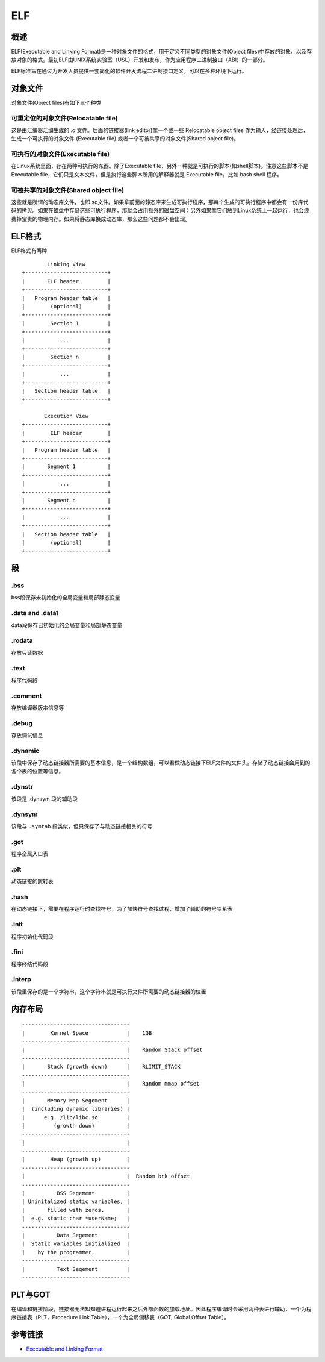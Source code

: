 ELF
========================================

概述
----------------------------------------
ELF(Executable and Linking Format)是一种对象文件的格式，用于定义不同类型的对象文件(Object files)中存放的对象、以及存放对象的格式。最初ELF由UNIX系统实验室（USL）开发和发布，作为应用程序二进制接口（ABI）的一部分。 

ELF标准旨在通过为开发人员提供一套简化的软件开发流程二进制接口定义，可以在多种环境下运行。 

对象文件
----------------------------------------
对象文件(Object files)有如下三个种类

可重定位的对象文件(Relocatable file)
~~~~~~~~~~~~~~~~~~~~~~~~~~~~~~~~~~~~~~~~
这是由汇编器汇编生成的 .o 文件。后面的链接器(link editor)拿一个或一些 Relocatable object files 作为输入，经链接处理后，生成一个可执行的对象文件 (Executable file) 或者一个可被共享的对象文件(Shared object file)。

可执行的对象文件(Executable file)
~~~~~~~~~~~~~~~~~~~~~~~~~~~~~~~~~~~~~~~~
在Linux系统里面，存在两种可执行的东西。除了Executable file，另外一种就是可执行的脚本(如shell脚本)。注意这些脚本不是Executable file，它们只是文本文件，但是执行这些脚本所用的解释器就是 Executable file，比如 bash shell 程序。

可被共享的对象文件(Shared object file)
~~~~~~~~~~~~~~~~~~~~~~~~~~~~~~~~~~~~~~~~
这些就是所谓的动态库文件，也即.so文件。如果拿前面的静态库来生成可执行程序，那每个生成的可执行程序中都会有一份库代码的拷贝。如果在磁盘中存储这些可执行程序，那就会占用额外的磁盘空间；另外如果拿它们放到Linux系统上一起运行，也会浪费掉宝贵的物理内存。如果将静态库换成动态库，那么这些问题都不会出现。

ELF格式
----------------------------------------

ELF格式有两种

::

            Linking View
    +--------------------------+
    |       ELF header         |
    +--------------------------+
    |   Program header table   |
    |        (optional)        |
    +--------------------------+
    |        Section 1         |
    +--------------------------+
    |           ...            |
    +--------------------------+
    |        Section n         |
    +--------------------------+
    |           ...            |
    +--------------------------+
    |   Section header table   |
    +--------------------------+

           Execution View
    +--------------------------+
    |        ELF header        |
    +--------------------------+
    |   Program header table   |
    +--------------------------+
    |       Segment 1          |
    +--------------------------+
    |           ...            |
    +--------------------------+
    |       Segment n          |
    +--------------------------+
    |           ...            |
    +--------------------------+
    |   Section header table   |
    |        (optional)        |
    +--------------------------+


段
----------------------------------------

.bss
~~~~~~~~~~~~~~~~~~~~~~~~~~~~~~~~~~~~~~~~
bss段保存未初始化的全局变量和局部静态变量

.data and .data1
~~~~~~~~~~~~~~~~~~~~~~~~~~~~~~~~~~~~~~~~
data段保存已初始化的全局变量和局部静态变量

.rodata
~~~~~~~~~~~~~~~~~~~~~~~~~~~~~~~~~~~~~~~~
存放只读数据

.text
~~~~~~~~~~~~~~~~~~~~~~~~~~~~~~~~~~~~~~~~
程序代码段

.comment
~~~~~~~~~~~~~~~~~~~~~~~~~~~~~~~~~~~~~~~~
存放编译器版本信息等

.debug
~~~~~~~~~~~~~~~~~~~~~~~~~~~~~~~~~~~~~~~~
存放调试信息

.dynamic
~~~~~~~~~~~~~~~~~~~~~~~~~~~~~~~~~~~~~~~~
该段中保存了动态链接器所需要的基本信息，是一个结构数组，可以看做动态链接下ELF文件的文件头。存储了动态链接会用到的各个表的位置等信息。

.dynstr
~~~~~~~~~~~~~~~~~~~~~~~~~~~~~~~~~~~~~~~~
该段是 .dynsym 段的辅助段

.dynsym
~~~~~~~~~~~~~~~~~~~~~~~~~~~~~~~~~~~~~~~~
该段与 ``.symtab`` 段类似，但只保存了与动态链接相关的符号

.got
~~~~~~~~~~~~~~~~~~~~~~~~~~~~~~~~~~~~~~~~
程序全局入口表

.plt
~~~~~~~~~~~~~~~~~~~~~~~~~~~~~~~~~~~~~~~~
动态链接的跳转表

.hash
~~~~~~~~~~~~~~~~~~~~~~~~~~~~~~~~~~~~~~~~
在动态链接下，需要在程序运行时查找符号，为了加快符号查找过程，增加了辅助的符号哈希表

.init
~~~~~~~~~~~~~~~~~~~~~~~~~~~~~~~~~~~~~~~~
程序初始化代码段

.fini
~~~~~~~~~~~~~~~~~~~~~~~~~~~~~~~~~~~~~~~~
程序终结代码段

.interp
~~~~~~~~~~~~~~~~~~~~~~~~~~~~~~~~~~~~~~~~
该段里保存的是一个字符串，这个字符串就是可执行文件所需要的动态链接器的位置

内存布局
----------------------------------------
::

    ----------------------------------
    |        Kernel Space            |    1GB
    ----------------------------------
    |                                |    Random Stack offset
    ----------------------------------
    |       Stack (growth down)      |    RLIMIT_STACK
    ----------------------------------
    |                                |    Random mmap offset
    ----------------------------------
    |       Memory Map Segement      |
    |  (including dynamic libraries) |
    |      e.g. /lib/libc.so         |  
    |         (growth down)          |    
    ----------------------------------
    |                                |  
    ----------------------------------
    |        Heap (growth up)        |   
    ----------------------------------
    |                                |  Random brk offset
    ----------------------------------
    |          BSS Segement          |   
    | Uninitalized static variables, | 
    |       filled with zeros.       | 
    |  e.g. static char *userName;   |   
    ----------------------------------
    |          Data Segement         |
    |  Static variables initialized  |
    |    by the programmer.          |
    ----------------------------------
    |          Text Segement         |
    ----------------------------------

PLT与GOT
----------------------------------------
在编译和链接阶段，链接器无法知知道进程运行起来之后外部函数的加载地址。因此程序编译时会采用两种表进行辅助，一个为程序链接表（PLT，Procedure Link Table），一个为全局偏移表（GOT, Global Offset Table）。

参考链接
----------------------------------------
- `Executable and Linking Format <https://refspecs.linuxbase.org/elf/elf.pdf>`_
